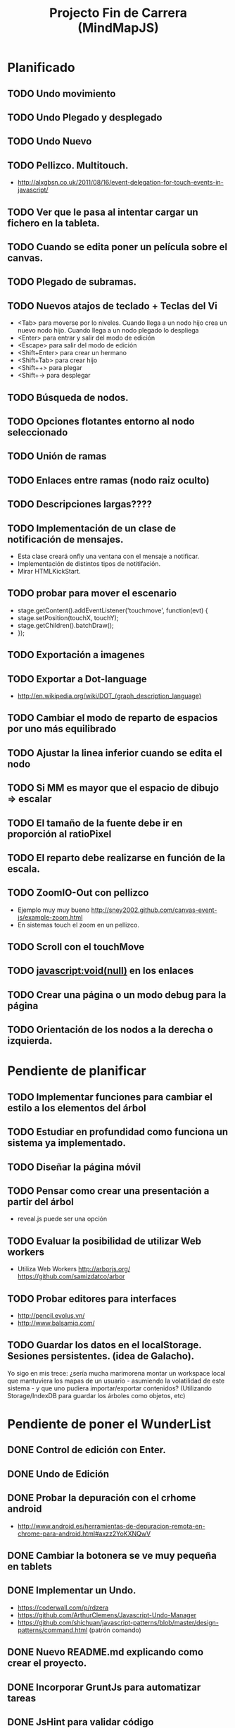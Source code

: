 #+TITLE: Projecto Fin de Carrera (MindMapJS)
#+STARTUP:  

* Planificado
** TODO Undo movimiento
** TODO Undo Plegado y desplegado
** TODO Undo Nuevo
** TODO Pellizco. Multitouch. 
   - http://alxgbsn.co.uk/2011/08/16/event-delegation-for-touch-events-in-javascript/
** TODO Ver que le pasa al intentar cargar un fichero en la tableta. 
** TODO Cuando se edita poner un película sobre el canvas.
** TODO Plegado de subramas.
** TODO Nuevos atajos de teclado + Teclas del Vi
   - <Tab> para moverse por lo niveles. Cuando llega a un nodo hijo crea un nuevo nodo hijo. Cuando llega a un nodo plegado lo despliega
   - <Enter> para entrar y salir del modo de edición
   - <Escape> para salir del modo de edición
   - <Shift+Enter> para crear un hermano
   - <Shift+Tab> para crear hijo
   - <Shift++> para plegar
   - <Shift+-> para desplegar
** TODO Búsqueda de nodos. 
** TODO Opciones flotantes entorno al nodo seleccionado
** TODO Unión de ramas 
** TODO Enlaces entre ramas (nodo raiz oculto)
** TODO Descripciones largas????
** TODO Implementación de un clase de notificación de mensajes. 
   - Esta clase creará onfly una ventana con el mensaje a notificar. 
   - Implementación de distintos tipos de notitifación.
   - Mirar HTMLKickStart.
** TODO probar para mover el escenario
   - stage.getContent().addEventListener('touchmove', function(evt) {
   -    stage.setPosition(touchX, touchY);
   -    stage.getChildren().batchDraw();
   - });
** TODO Exportación a imagenes

** TODO Exportar a Dot-language
   - http://en.wikipedia.org/wiki/DOT_(graph_description_language)
** TODO Cambiar el modo de reparto de espacios por uno más equilibrado

** TODO Ajustar la linea inferior cuando se edita el nodo
   
** TODO Si MM es mayor que el espacio de dibujo => escalar

** TODO El tamaño de la fuente debe ir en proporción al ratioPixel
** TODO El reparto debe realizarse en función de la escala.
** TODO ZoomIO-Out con pellizco 
   - Ejemplo muy muy bueno http://sney2002.github.com/canvas-event-js/example-zoom.html
   - En sistemas touch el zoom en un pellizco. 

** TODO Scroll con el touchMove

** TODO javascript:void(null) en los enlaces

** TODO Crear una página o un modo debug para la página

** TODO Orientación de los nodos a la derecha o izquierda. 




* Pendiente de planificar
** TODO Implementar funciones para cambiar el estilo a los elementos del árbol
** TODO Estudiar en profundidad como funciona un sistema ya implementado.
** TODO Diseñar la página móvil
** TODO Pensar como crear una presentación a partir del árbol
   - reveal.js puede ser una opción

** TODO Evaluar la posibilidad de utilizar Web workers 
   - Utiliza Web Workers http://arborjs.org/ https://github.com/samizdatco/arbor

** TODO Probar editores para interfaces
   - http://pencil.evolus.vn/ 
   - http://www.balsamiq.com/
   
** TODO Guardar los datos en el localStorage. Sesiones persistentes. (idea de Galacho).
Yo sigo en mis trece: ¿sería mucha marimorena montar un workspace local que mantuviera 
los mapas de un usuario - asumiendo la volatilidad de este sistema - y que uno pudiera 
importar/exportar contenidos? (Utilizando Storage/IndexDB para guardar los árboles como 
objetos, etc)



* Pendiente de poner el WunderList
** DONE Control de edición con Enter. 
   CLOSED: [2013-07-16 mar 09:17]
** DONE Undo de Edición
   CLOSED: [2013-07-16 mar 09:17]

** DONE Probar la depuración con el crhome android
   CLOSED: [2013-07-12 vie 19:49]
   - http://www.android.es/herramientas-de-depuracion-remota-en-chrome-para-android.html#axzz2YoKXNQwV
** DONE Cambiar la botonera se ve muy pequeña en tablets
   CLOSED: [2013-07-12 vie 08:49]
** DONE Implementar un Undo.
   CLOSED: [2013-07-10 mié 09:10]
   - https://coderwall.com/p/rdzera
   - https://github.com/ArthurClemens/Javascript-Undo-Manager
   - https://github.com/shichuan/javascript-patterns/blob/master/design-patterns/command.html (patrón comando)

** DONE Nuevo README.md explicando como crear el proyecto.
   CLOSED: [2013-06-19 mié 08:29]

** DONE Incorporar GruntJs para automatizar tareas
   CLOSED: [2013-06-17 lun 11:53]

** DONE JsHint para validar código
   CLOSED: [2013-06-17 lun 11:52]
** DONE Uglify como compresor de código JavaScript
   CLOSED: [2013-06-17 lun 11:53]
** DONE Exportar a freeMind 
   CLOSED: [2013-06-14 vie 08:32]
window.URL = window.URL || window.webkitURL;
var blob = new Blob(['body { color: red; }'], {type: 'text/css'});
var link = document.createElement('a');
link.download="nombre.txt";
link.href = window.URL.createObjectURL(blob);
link.click();
SEGUNDA FORMA
http://stackoverflow.com/questions/7160720/create-a-file-using-javascript-in-chrome-on-client-side
- librería alternativa para filesystem https://github.com/ebidel/idb.filesystem.js

** DONE Modo Activo/Inactivo del controlador de teclado falla
   CLOSED: [2013-06-14 vie 08:31]



* Realizado
** DONE Documentar teclado.js
   CLOSED: [2013-05-29 mié 11:31]

** DONE Implementación de la primera interface
   CLOSED: [2013-06-04 mar 08:58]

** DONE Incluir enlace a Githup
   CLOSED: [2013-06-04 mar 08:58]
** DONE Incluir enlace al JSDOC. Documentación de la API.
   CLOSED: [2013-06-04 mar 08:58]

** DONE Incorporar Firebug lite para poder depurar 
   CLOSED: [2013-06-04 mar 08:59]
   - <script type="text/javascript" src="https://getfirebug.com/firebug-lite.js"></script>

** DONE El editor en formato TextArea queda un poco basto mejorarlo
   CLOSED: [2013-06-05 mié 18:25]

** DONE Poner la botonera en una hilera vertical de 2 en 2 botones
   CLOSED: [2013-06-05 mié 18:50]

** DONE Nueva idea por defecto editable
   CLOSED: [2013-06-05 mié 19:06]

** DONE Cuando se escala la posición del editor no es correcta
   CLOSED: [2013-05-25 sáb 11:05]

** DONE Funciones de colores (pasar a un modulo concreto
   CLOSED: [2013-05-24 vie 12:17]

** DONE Escalar. ZoomIn - ZoomOut y teclas de función
   CLOSED: [2013-05-24 vie 12:18]
** DONE Copiar las implementaciones al src como modulos del proyecto
   CLOSED: [2013-05-24 vie 12:17]

** DONE Pasar la funcionalidad de carga a MM
   CLOSED: [2013-05-12 dom 13:19]

** DONE Crear un nuevo render más optimo para un número grande de nodos
   CLOSED: [2013-04-28 dom 11:50]

** DONE Cambiar el editor del nodo por un input
   CLOSED: [2013-05-06 lun 20:48]
** DONE Ajustar la posición del editor
   CLOSED: [2013-05-06 lun 20:48] DEADLINE: <2013-05-06 lun> SCHEDULED: <2013-03-11 lun>
   - Parece que el problema proviene del group
   - A lo mejor hay que pensar en quitar el group e implementar el render del nodo de otra forma
** DONE Pasar los atajos de teclado a la librería MM
   CLOSED: [2013-05-08 mié 09:48]

** DONE Ver como poner el foco 
   CLOSED: [2013-04-30 mar 11:47]
   - No de ve claro desde que se ha introducido los colores.
   - En el nuevo render puede ser un globo

** DONE Añadir al manejador de eventos el evt.preventDefault();
   CLOSED: [2013-05-08 mié 09:24] DEADLINE: <2013-05-07 mar>
   - Comprobar funcionamiento y si funciona bien dejarlo
   - También se puede combinar con event.stopPropagation();

** DONE Incorporar colores aleatorios a los nodos
   CLOSED: [2013-04-28 dom 11:50]

** DONE Librería para carga de ficheros
   CLOSED: [2013-04-22 lun 21:36] DEADLINE: <2013-04-27 sáb> SCHEDULED: <2013-03-11 lun>
** DONE Prueba de carga de un MM de FreeMind
   CLOSED: [2013-04-22 lun 21:36] DEADLINE: <2013-04-27 sáb> SCHEDULED: <2013-03-11 lun>
   - Implementar un parse XML de FreeMind

** DONE (Bug) Revisar los ejemplos que han dejado de funcionar
   CLOSED: [2013-04-22 lun 17:39] DEADLINE: <2013-04-22 lun>

** DONE (Bug) Al borrar el raíz y crear un nuevo árbol se rompe todo.
   CLOSED: [2013-04-22 lun 18:45] DEADLINE: <2013-04-27 sáb>

** DONE Implementar prueba de concepto con KineticJS [10/10]
   CLOSED: [2013-04-22 lun 17:17]
*** DONE Dibujar un nodo / texto
    CLOSED: [2012-12-28 dom 19:48]
*** DONE Ejemplo de funcionamiento del sistema de eventos
    CLOSED: [2012-01-04 dom 20:59]
*** DONE Hacer un nodo editable
    CLOSED: [2013-01-07 dom 15:52]
*** DONE Crear un clase para nodos
    CLOSED: [2013-01-11 dom 19:52]
*** DONE Ejemplo con multiples nodos
    CLOSED: [2013-01-11 dom 19:55]
*** DONE Dibujar una arista
    CLOSED: [2013-01-25 vie 21:17]
*** DONE Ejemplo con dos nodos y una arista
    CLOSED: [2013-02-02 sáb 01:18]
*** DONE Primer ejemplo completo con un mapa
    CLOSED: [2013-02-07 jue 20:58]
*** DONE interacción
    CLOSED: [2013-03-17 dom 02:22] DEADLINE: <2013-03-17 dom> SCHEDULED: <2013-03-17 dom> 
*** DONE Pruebas con eventos touch 
    CLOSED: [2013-04-22 lun 17:17]
** DONE Mejoras visuales el nodo
   CLOSED: [2013-04-22 lun 17:15]
** DONE Mejoras visuales las aristas
   CLOSED: [2013-04-22 lun 17:15]

** DONE bug en el test del processable. REVISAR.
   CLOSED: [2013-04-13 sáb 16:07]

** DONE Escenario ajustable al contenedor
   CLOSED: [2013-04-22 lun 17:04]
** DONE Crear una nueva capa para el grid
   CLOSED: [2013-04-22 lun 17:04]
** DONE Modificar el render para poder disponer de más de uno.
   CLOSED: [2013-04-22 lun 17:05]

** DONE Probar los ejemplos con ... [4/4]
   CLOSED: [2013-03-17 dom 03:30] SCHEDULED: <2013-03-03 dom>
*** DONE Google Chrome
    CLOSED: [2013-01-13 dom 20:12]
*** DONE Firefox
    CLOSED: [2013-01-13 dom 19:58]
*** DONE Safari
    CLOSED: [2013-02-20 mié 19:18]
*** DONE Internet Explorer 9 
    CLOSED: [2013-03-12 mar 19:18]
** DONE Crear libería para manejo de teclado [5/5]
   CLOSED: [2013-03-17 dom 20:06]
*** DONE Buscar constantes de teclado. Escape, Tabulador, Insert, etc.
    CLOSED: [2013-01-13 dom 21:24]
*** DONE Funciones para convertir de teclas valor a texto y viceversa
    CLOSED: [2013-01-14 lun 21:13]
*** DONE Implementar un manejador de atajos de teclado
    CLOSED: [2013-01-20 dom 20:06]
*** DONE Página para pruebas de atajos de teclado
*** DONE Probrar en distintos navegadores (Safari, Chrome, Firefox, IE)
    CLOSED: [2013-03-17 dom 20:06]

** DONE El nodo que esta en modo edición debe tener el foco.
   CLOSED: [2013-03-10 dom 02:46] DEADLINE: <2013-03-10 dom> SCHEDULED: <2013-03-10 dom>

** DONE El el foco en el nodo con el click
   CLOSED: [2013-03-10 dom 02:46] DEADLINE: <2013-03-10 dom> SCHEDULED: <2013-03-10 dom>

** DONE Implementación de un test de rendimiento. 
   CLOSED: [2013-03-10 dom 03:43] SCHEDULED: <2013-03-10 dom>
   - Crear un MM con 100, 1000 y/o 10000 para ver como se comporta el sistema.

** DONE Terminada la prueba de interacción.
   CLOSED: [2013-03-17 dom 03:31]

** DONE Permitir la opción de borrado de nodos
   CLOSED: [2013-03-10 dom 01:14] DEADLINE: <2013-03-10 dom> SCHEDULED: <2013-03-10 dom>

** DONE Incluir al procesable el retorno
   CLOSED: [2013-03-03 dom 19:47] SCHEDULED: <2013-03-03 dom>
   - El procesable se va a quedar sólo para el árbol. Mejor untilizar un patrón PubSub

** DONE Ver un sistema de documentación para el código fuente
   CLOSED: [2013-03-03 dom 19:48] SCHEDULED: <2013-03-03 dom>
   - Hasta el momento el jsDoc parece campeón. Probar en el sistema en vivo.
** DONE Documentar [7/7]
   CLOSED: [2013-03-03 dom 19:36] 
*** DONE arbol-n.js
    CLOSED: [2013-03-03 dom 19:35] 
*** DONE dom.js
    CLOSED: [2013-03-03 dom 19:35] 
*** DONE klass.js
    CLOSED: [2013-03-03 dom 19:35] 
*** DONE properties.js
    CLOSED: [2013-03-03 dom 19:35] 
*** DONE chain.js
    CLOSED: [2013-03-03 dom 19:35] 
*** DONE processable.js
    CLOSED: [2013-03-03 dom 19:35] 
*** DONE pubsub.js
    CLOSED: [2013-03-03 dom 19:36] 

** DONE Implementar el patrón PubSub para manejo de eventos
   CLOSED: [2013-03-03 dom 19:35] SCHEDULED: <2013-03-03 dom> 

** DONE El array de aristas se dispara no para de introducir más y más aristas.
   CLOSED: [2013-03-03 dom 19:33] SCHEDULED: <2013-03-03 dom>

** DONE Ajustar las aristas una vez terminada la edición
   CLOSED: [2013-02-23 sáb 23:19] SCHEDULED: <2013-03-03 dom>
** DONE Escalar el nodo una vez editado
   CLOSED: [2013-02-23 sáb 22:02] SCHEDULED: <2013-03-03 dom>
** DONE Arbol-N [4/4]
   CLOSED: [2013-02-10 dom 02:03] SCHEDULED: <2013-01-26 sáb>
*** DONE Primera implementación.
    CLOSED: [2013-01-25 vie 18:25]
*** DONE Pruebas sobre la librería.
    CLOSED: [2013-01-27 dom 19:12]
*** DONE Aplanar la lista de los recorridos.
    CLOSED: [2013-01-25 vie 20:26]
*** DONE Funciones y test de movimiento por el árbol: 
    CLOSED: [2013-02-10 dom 01:46] 
    - Buscar un elemento
    - Profundidad
    - PadreDe 
** DONE Crear los tests para la Clase
   CLOSED: [2013-02-02 sáb 01:18] SCHEDULED: <2013-01-30 mié>

** DONE Ver como implementar un sistema de Test (mocha).
   CLOSED: [2013-01-27 dom 18:30] SCHEDULED: <2013-01-28 lun>

** DONE Instalar Internet Explorer en Linux
   CLOSED: [2013-01-13 dom 20:05]
   El Play on linux no tiene el Internet Explorer 9 para su instalación en linux.
   Buscar alguna manera de instalarlo.
** DONE Instalar el Safari en Linux
   CLOSED: [2013-01-13 dom 19:47]

** DONE Anteproyecto [8/8]
   CLOSED: [2012-12-16 dom 12:32]
*** DONE Mapa mental sobre el anteproyecto.
    CLOSED: [2012-11-16 vie 21:02]
*** DONE Titulo.
    CLOSED: [2012-11-16 vie 21:02]
*** DONE Introducción.
    CLOSED: [2012-11-16 vie 21:02]
*** DONE Objetivos.
    CLOSED: [2012-11-16 vie 21:02]
*** DONE Medios.
    CLOSED: [2012-11-16 vie 21:02]
*** DONE Etapas.
    CLOSED: [2012-12-16 dom 12:32]
*** DONE Modelo UML-WAE.
    CLOSED: [2012-12-16 dom 12:32]
*** DONE Medotología ágil.
    CLOSED: [2012-12-16 dom 12:32]

** DONE Crear la estructura de directorios del proyecto
   CLOSED: [2012-11-10 sáb 21:02]  
** DONE Crear este documento TODO
   CLOSED: [2012-11-10 sáb 21:02] 
** DONE Buscar Documentación general sobre JavaScript
   CLOSED: [2012-11-11 dom 13:36] 
** DONE Existe algún estandard sobre mapas mentales.
   CLOSED: [2012-11-11 dom 13:37] 
   - http://eric-blue.com/2007/03/24/a-call-to-action-the-need-for-a-common-mind-map-file-format/
     En este blog el tal Eric se que queja y pone en claro por que
     debe haber un formato standard para los mapas mentales.
     Por lo que he podido comporbar no existe un estandard 
     Sobre ellos, en el siguiente enlance ...
   - http://www.mind-mapping.org/interoperability-of-mind-mapping-software/
     Podemos ver como los distintos programas importan y/o 
     exportar otros formatos de otras aplicaciones.
** DONE Buscar documentación sobre herencia en JavaScript
   CLOSED: [2012-11-11 dom 22:56] 
 



* Sitios interesantes

** Editores de mapas mentales
*** http://www.text2mindmap.com/ Tiene una edición en texto muy rápida
*** http://www.mindmeister.com/es/demo/225986033 editor de mapas muy bueno
*** http://sourceforge.net/projects/freemind/

** Librerias
*** Eventos para canvas 
    - http://sney2002.github.com/canvas-event-js/
*** Gráfos
    - https://github.com/anvaka/VivaGraphJS
    - http://www.rubenswieringa.com/blog/interactive-mindmap (Lo idela es llegar a algo así. Hecho en Flex)
    - https://github.com/kennethkufluk/js-mindmap
    - Graphiz como soporte para representar mapas mentales?? http://www.emezeta.com/articulos/dibujar-grafos-o-estructuras-de-datos#axzz2C5UB2pvH
    - Muy, muy buena. http://arborjs.org/ https://github.com/samizdatco/arbor
    - Sencilla pero efectiva. https://github.com/dhotson/springy

** Información sobre mapas mentales
*** http://www.mind-mapping.org/ organización donde hay información general sobre mindmap

** Formatos de ficheros
*** Quién importa qué  http://www.mind-mapping.org/interoperability-of-mind-mapping-software/ 
*** Necesidad de un formato común http://mindmappingsoftwareblog.com/the-need-for-a-common-file-format/
*** http://eric-blue.com/2007/03/24/a-call-to-action-the-need-for-a-common-mind-map-file-format/

** Ejemplos interesanes
*** Pizarra. Pintar con el ratón http://www.esedeerre.com/ejemplo/20/182/html5-pizarra-con-canvas-y-javascript
*** Manejo de fichero (lectura/escritura) 
    - Quien soporta manejores de fichero http://www.html5rocks.com/en/features/file_access
    - http://www.w3.org/TR/file-upload/
    - http://www.w3.org/TR/2012/WD-FileAPI-20121025/
    - http://www.w3.org/TR/2012/WD-file-system-api-20120417/
    - http://www.html5rocks.com/en/tutorials/file/dndfiles/
*** Grafo
    - http://snipplr.com/view/1950/graph-javascript-framework-version-001/

** Documentación de Fuentes / Manual de usuario
*** Documentación de fuentes o manual de usuario
    - http://sphinx-doc.org/domains.html#the-javascript-domain
*** Documentación de fuentes 
    - http://es.wikipedia.org/wiki/JSDoc

** Otros
*** Sitio que te indica quien soporta http://caniuse.com/

** Herramientas
*** Editor de prototipos webs: 
    - http://pencil.evolus.vn/ 
    - http://www.balsamiq.com/
*** Para empaquetar aplicaciones JS + CSS + HTML5 para moviles. http://phonegap.com/


** Bibliografia
*** http://es.scribd.com/doc/91319761/Tesis-Valeria-de-Castro
